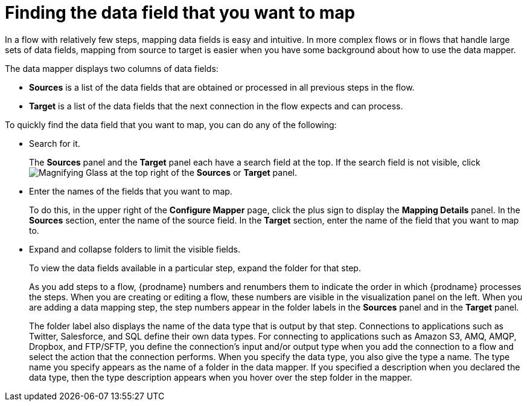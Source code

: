 // This module is included in the following assemblies:
// as_mapping-data.adoc

[id='find-the-field-you-want-to-map_{context}']
= Finding the data field that you want to map

In a flow with relatively few steps, mapping data fields is easy
and intuitive. In more complex flows or in flows that handle
large sets of data fields, mapping from source to target is easier when
you have some background about how to use the data mapper. 

The data mapper displays two columns of data fields:

* *Sources* is a list of the data fields that are obtained or
processed in all previous steps in the flow. 
* *Target* is a list of the data fields that the next 
connection in the flow expects and can process.

To quickly find the data field that you
want to map, you can do any of the following:

* Search for it. 
+
The *Sources* panel and the *Target* panel each have
a search field at the top. If the search field is not visible, click
image:shared/images/magnifying-glass.png[Magnifying Glass] at the top
right of the *Sources* or *Target* panel.

* Enter the names of the fields that you want to map. 
+
To do this, 
in the upper right of the *Configure Mapper* page, click the plus sign
to display the *Mapping Details* panel. In the *Sources* section, enter
the name of the source field. In the *Target* section, enter the name of the
field that you want to map to. 

* Expand and collapse folders to limit the visible fields.
+
To view the data fields available in a particular step, expand the 
folder for that step. 
+
As you add steps to a flow, {prodname} numbers and renumbers them to
indicate the order in which {prodname} processes the steps.
When you are creating or editing a flow, these numbers are visible
in the visualization panel on the left. When you are adding a data
mapping step, the step numbers appear in the folder labels in the
*Sources* panel and in the *Target* panel.
+
The folder label also displays the name of the data type that is output
by that step. Connections to applications such as Twitter, Salesforce,
and SQL define their own data types. For connecting to applications
such as Amazon S3, AMQ,
AMQP, Dropbox, and FTP/SFTP, you define the connection's input and/or output
type when you add the connection to a flow and select the action
that the connection performs.  
When you specify the data type, you also give the type a name. 
The type name you specify appears as the name of 
a folder in the data mapper. If you specified a description when you 
declared the data type, then the type description appears when you hover
over the step folder in the mapper.  
